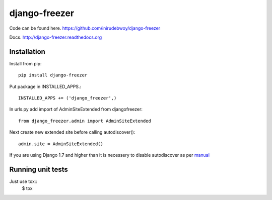 ==============
django-freezer
==============
.. image:: https://travis-ci.org/inirudebwoy/django-freezer.svg?branch=master
   :target: https://travis-ci.org/inirudebwoy/django-freezer

.. image:: https://readthedocs.org/projects/django-freezer/badge/?version=latest
   :target: https://readthedocs.org/projects/django-freezer/?badge=latest
   :alt: Documentation Status

Code can be found here.
https://github.com/inirudebwoy/django-freezer

Docs.
http://django-freezer.readthedocs.org

Installation
============
Install from pip::

  pip install django-freezer

Put package in INSTALLED_APPS.::

  INSTALLED_APPS += ('django_freezer',)

In urls.py add import of AdminSiteExtended from djangofreezer::

  from django_freezer.admin import AdminSiteExtended

Next create new extended site before calling autodiscover()::

  admin.site = AdminSiteExtended()

If you are using Django 1.7 and higher than it is necessery to disable autodiscover
as per `manual <https://docs.djangoproject.com/en/1.7/ref/contrib/admin/#django.contrib.admin.autodiscover>`_

Running unit tests
==================
Just use tox::
  $ tox
